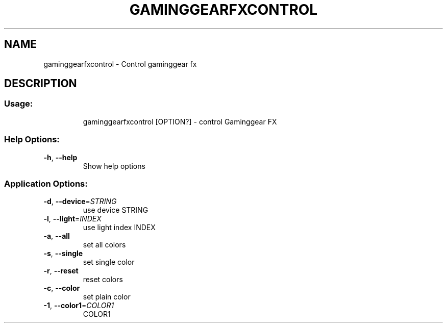 .TH GAMINGGEARFXCONTROL "1" "November 2017" "gaminggearfxcontrol version 0.15.1" "User Commands"
.SH NAME
gaminggearfxcontrol \- Control gaminggear fx
.SH DESCRIPTION
.SS "Usage:"
.IP
gaminggearfxcontrol [OPTION?] \- control Gaminggear FX
.SS "Help Options:"
.TP
\fB\-h\fR, \fB\-\-help\fR
Show help options
.SS "Application Options:"
.TP
\fB\-d\fR, \fB\-\-device\fR=\fI\,STRING\/\fR
use device STRING
.TP
\fB\-l\fR, \fB\-\-light\fR=\fI\,INDEX\/\fR
use light index INDEX
.TP
\fB\-a\fR, \fB\-\-all\fR
set all colors
.TP
\fB\-s\fR, \fB\-\-single\fR
set single color
.TP
\fB\-r\fR, \fB\-\-reset\fR
reset colors
.TP
\fB\-c\fR, \fB\-\-color\fR
set plain color
.TP
\fB\-1\fR, \fB\-\-color1\fR=\fI\,COLOR1\/\fR
COLOR1
